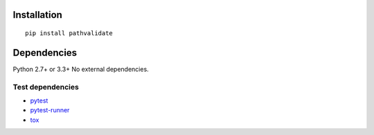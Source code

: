 Installation
============

::

    pip install pathvalidate


Dependencies
============
Python 2.7+ or 3.3+
No external dependencies.


Test dependencies
-----------------
- `pytest <http://pytest.org/latest/>`__
- `pytest-runner <https://pypi.python.org/pypi/pytest-runner>`__
- `tox <https://testrun.org/tox/latest/>`__
